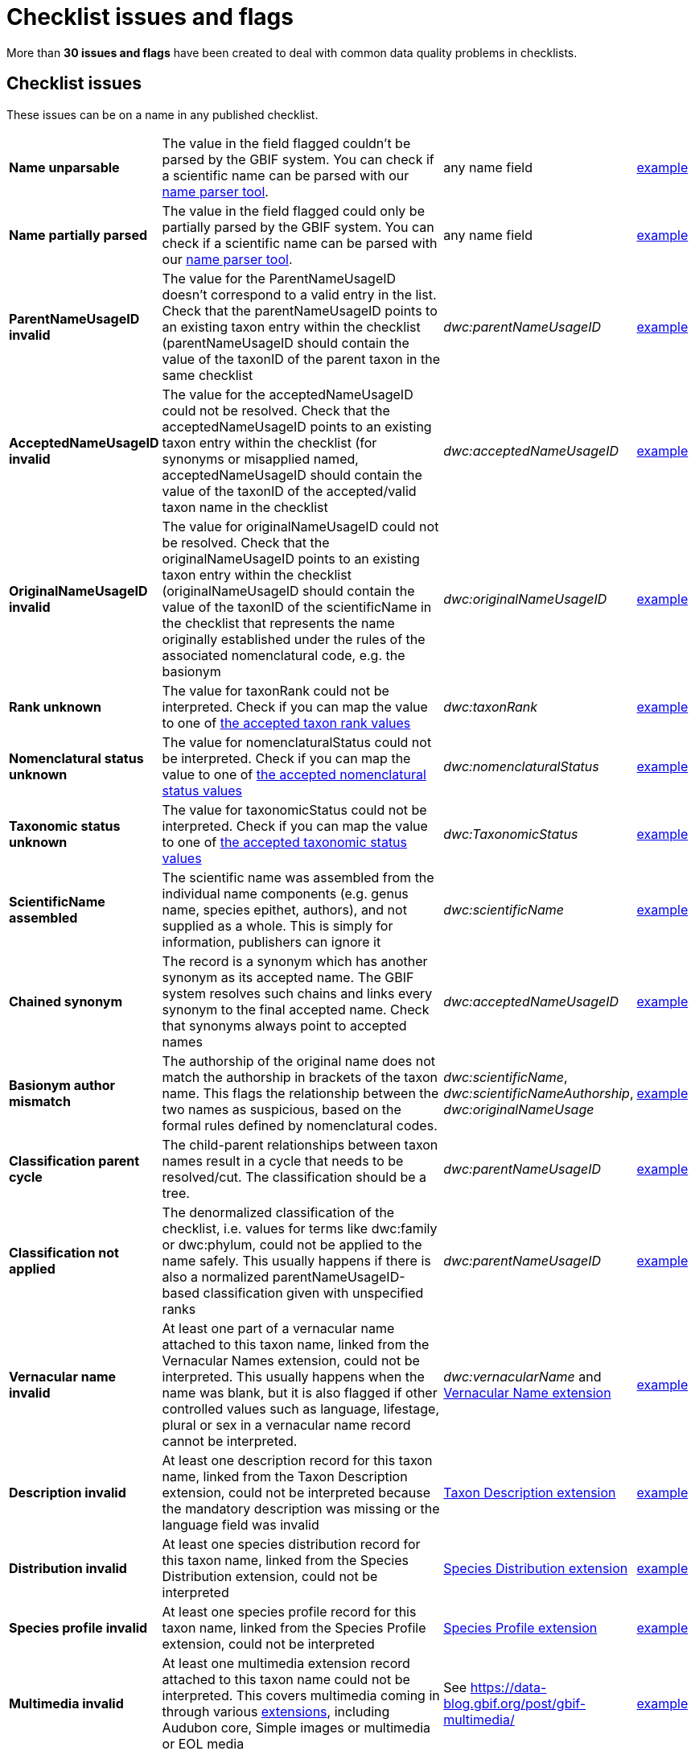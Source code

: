 = Checklist issues and flags

More than *30 issues and flags* have been created to deal with common data quality problems in checklists.

// The definitive list of flags in in the API, and can be seen in the source code:
// https://github.com/gbif/gbif-api/blob/dev/src/main/java/org/gbif/api/vocabulary/NameUsageIssue.java

// Check for missing issues:
// (for i in $(curl -Ss https://raw.githubusercontent.com/gbif/gbif-api/dev/src/main/java/org/gbif/api/vocabulary/NameUsageIssue.java | grep -Po '^  \K([A-Z0-9_]{5,})'); do grep --quiet $i checklist-issues-and-flags.adoc || echo "$i missing"; done)

== Checklist issues

These issues can be on a name in any published checklist.

[cols="20%,60%,10%,10%"]
|===
|*Name unparsable*
|The value in the field flagged couldn't be parsed by the GBIF system. You can check if a scientific name can be parsed with our https://www.gbif.org/tools/name-parser[name parser tool].
|any name field
|https://www.gbif.org/species/search?issue=UNPARSABLE&advanced=1[example]

|*Name partially parsed*
|The value in the field flagged could only be partially parsed by the GBIF system. You can check if a scientific name can be parsed with our https://www.gbif.org/tools/name-parser[name parser tool].
|any name field
|https://www.gbif.org/species/search?issue=PARTIALLY_PARSABLE&advanced=1[example]

|*ParentNameUsageID invalid*
|The value for the ParentNameUsageID doesn't correspond to a valid entry in the list. Check that the parentNameUsageID points to an existing taxon entry within the checklist (parentNameUsageID should contain the value of the taxonID of the parent taxon in the same checklist
|_dwc:parentNameUsageID_
|https://www.gbif.org/species/search?issue=PARENT_NAME_USAGE_ID_INVALID&advanced=1[example]

|*AcceptedNameUsageID invalid*
|The value for the acceptedNameUsageID could not be resolved. Check that the acceptedNameUsageID points to an existing taxon entry within the checklist (for synonyms or misapplied named, acceptedNameUsageID should contain the value of the taxonID of the accepted/valid taxon name in the checklist
|_dwc:acceptedNameUsageID_
|https://www.gbif.org/species/search?issue=ACCEPTED_NAME_USAGE_ID_INVALID&advanced=1[example]

|*OriginalNameUsageID invalid*
|The value for originalNameUsageID could not be resolved. Check that the originalNameUsageID points to an existing taxon entry within the checklist (originalNameUsageID should contain the value of the taxonID of the scientificName in the checklist that represents the name originally established under the rules of the associated nomenclatural code, e.g. the basionym
|_dwc:originalNameUsageID_
|https://www.gbif.org/species/search?issue=ORIGINAL_NAME_USAGE_ID_INVALID&advanced=1[example]

|*Rank unknown*
|The value for taxonRank could not be interpreted. Check if you can map the value to one of https://api.gbif.org/v1/enumeration/basic/Rank[the accepted taxon rank values]
|_dwc:taxonRank_
|https://www.gbif.org/species/search?issue=RANK_INVALID&advanced=1[example]

|*Nomenclatural status unknown*
|The value for nomenclaturalStatus could not be interpreted. Check if you can map the value to one of https://api.gbif.org/v1/enumeration/basic/NomenclaturalStatus[the accepted nomenclatural status values]
|_dwc:nomenclaturalStatus_
|https://www.gbif.org/species/search?issue=NOMENCLATURAL_STATUS_INVALID&advanced=1[example]

|*Taxonomic status unknown*
|The value for taxonomicStatus could not be interpreted. Check if you can map the value to one of https://api.gbif.org/v1/enumeration/basic/TaxonomicStatus[the accepted taxonomic status values]
|_dwc:TaxonomicStatus_
|https://www.gbif.org/species/search?issue=TAXONOMIC_STATUS_INVALID&advanced=1[example]

|*ScientificName assembled*
|The scientific name was assembled from the individual name components (e.g. genus name, species epithet, authors), and not supplied as a whole. This is simply for information, publishers can ignore it
|_dwc:scientificName_
|https://www.gbif.org/species/search?issue=SCIENTIFIC_NAME_ASSEMBLED&advanced=1[example]

|*Chained synonym*
|The record is a synonym which has another synonym as its accepted name. The GBIF system resolves such chains and links every synonym to the final accepted name. Check that synonyms always point to accepted names
|_dwc:acceptedNameUsageID_
|https://www.gbif.org/species/search?issue=CHAINED_SYNOYM&advanced=1[example]

|*Basionym author mismatch*
|The authorship of the original name does not match the authorship in brackets of the taxon name. This flags the relationship between the two names as suspicious, based on the formal rules defined by nomenclatural codes.
|_dwc:scientificName_, _dwc:scientificNameAuthorship_, _dwc:originalNameUsage_
|https://www.gbif.org/species/search?issue=BASIONYM_AUTHOR_MISMATCH&advanced=1[example]

// Not implemented yet
//|*Taxonomic status mismatch*
//|The taxonomic status of a name is based on taxonomic opinion. In combination of data from various sources, taxonomic opinions can differ. This flag alerts to seeming inconsistencies within a group of names
//|_dwc:taxonomicStatus_
//|https://www.gbif.org/species/search?issue=TAXONOMIC_STATUS_MISMATCH&advanced=1[example]

|*Classification parent cycle*
|The child-parent relationships between taxon names result in a cycle that needs to be resolved/cut. The classification should be a tree.
|_dwc:parentNameUsageID_
|https://www.gbif.org/species/search?issue=PARENT_CYCLE&advanced=1[example]

// Not implemented yet
//|*Classification rank order invalid*
//|The taxon names in a child-parent chain are out of sequence relating to their ranks. Make sure that each child taxon points to its direct parent, as represented in the checklist
//|_dwc:parentNameUsageID_, _dwc:taxonRank_
//|https://www.gbif.org/species/search?issue=CLASSIFICATION_RANK_ORDER_INVALID&advanced=1[example]

|*Classification not applied*
|The denormalized classification of the checklist, i.e. values for terms like dwc:family or dwc:phylum, could not be applied to the name safely. This usually happens if there is also a normalized parentNameUsageID-based classification given with unspecified ranks
|_dwc:parentNameUsageID_
|https://www.gbif.org/species/search?issue=CLASSIFICATION_NOT_APPLIED&advanced=1[example]

|*Vernacular name invalid*
|At least one part of a vernacular name attached to this taxon name, linked from the Vernacular Names extension, could not be interpreted. This usually happens when  the name was blank, but it is also flagged if other controlled values such as language, lifestage, plural or sex in a vernacular name record cannot be interpreted.
|_dwc:vernacularName_ and http://rs.gbif.org/terms/1.0/VernacularName[Vernacular Name extension]
|https://www.gbif.org/species/search?issue=VERNACULAR_NAME_INVALID&advanced=1[example]

|*Description invalid*
|At least one description record for this taxon name, linked from the Taxon Description extension, could not be interpreted because the mandatory description was missing or the language field was invalid
|http://rs.gbif.org/terms/1.0/Description[Taxon Description extension]
|https://www.gbif.org/species/search?issue=DESCRIPTION_INVALID&advanced=1[example]

|*Distribution invalid*
|At least one species distribution record for this taxon name, linked from the Species Distribution extension, could not be interpreted
|http://rs.gbif.org/terms/1.0/Distribution[Species Distribution extension]
|https://www.gbif.org/species/search?issue=DISTRIBUTION_INVALID&advanced=1[example]

|*Species profile invalid*
|At least one species profile record for this taxon name, linked from the Species Profile extension, could not be interpreted
|http://rs.gbif.org/terms/1.0/SpeciesProfile[Species Profile extension]
|https://www.gbif.org/species/search?issue=SPECIES_PROFILE_INVALID&advanced=1[example]

|*Multimedia invalid*
|At least one multimedia extension record attached to this taxon name could not be interpreted. This covers multimedia coming in through various https://rs.gbif.org/extensions.html[extensions], including Audubon core, Simple images or multimedia or EOL media
|See https://data-blog.gbif.org/post/gbif-multimedia/
|https://www.gbif.org/species/search?issue=MULTIMEDIA_INVALID&advanced=1[example]

|*Bibliographic references invalid*
|At least one bibliographic reference for this taxon name, linked from the Literature References extension, could not be interpreted
|http://rs.gbif.org/terms/1.0/Reference[Literature Reference extension]
|https://www.gbif.org/species/search?issue=BIB_REFERENCE_INVALID&advanced=1[example]

|*Alternative identifiers invalid*
|At least one alternative identifier for this taxon name, linked from the Alternative Identifiers extension, could not be interpreted
|http://rs.gbif.org/terms/1.0/Identifier[Identifier extension]
|https://www.gbif.org/species/search?issue=ALT_IDENTIFIER_INVALID&advanced=1[example]

|*Could not be matched to GBIF backbone*
|The interpretation of the taxonomic name could not find an existing equivalent, or near-enough match, in the GBIF taxonomic backbone. If the taxon name is newly described or a recent recombination, this is expected, until the new name can be integrated into the backbone taxonomy. You can check how a scientific name is matched against the backbone taxonomy using our https://www.gbif.org/tools/species-lookup[species name matching tool].
|_dwc:scientificName_
|https://www.gbif.org/species/search?issue=BACKBONE_MATCH_NONE&advanced=1[example]

|*Fuzzy GBIF backbone match*
|Name match to the GBIF backbone taxonomy could only be done using a fuzzy, non exact match
|_dwc:scientificName_
|https://www.gbif.org/species/search?issue=BACKBONE_MATCH_FUZZY&advanced=1[example]

|*Backbone match aggregate*
|Name usage could only be matched to a GBIF backbone species, but was in fact a broader species aggregate/complex.
|_dwc:scientificName_
|https://www.gbif.org/species/search?issue=BACKBONE_MATCH_AGGREGATE&advanced=1[example]

|*Synonym lacking an accepted name*
|The taxon name is explicitly marked as a synonym, but lacking a reference to the corresponding accepted name. If the accepted name is contained in the same data source, consider adding a reference to it
|_dwc:TaxonomicStatus_, _dwc:acceptedNameUsageID_
|https://www.gbif.org/species/search?issue=ACCEPTED_NAME_MISSING&advanced=1[example]

|*Accepted name not unique*
|The synonym record provides the accepted name as verbatim text, rather than as a cross-reference. The verbatim name is ambiguous and could refer to several different records in GBIF's backbone taxonomy
|_dwc:acceptedNameUsage_
|https://www.gbif.org/species/search?issue=ACCEPTED_NAME_NOT_UNIQUE&advanced=1[example]

|*Parent name not unique*
|The record provides the name of the taxonomic parent as verbatim text, rather than as a cross-reference. The verbatim name is ambiguous and could refer to several different records in GBIF's backbone taxonomy
|_dwc:parentNameUsage_
|https://www.gbif.org/species/search?issue=PARENT_NAME_NOT_UNIQUE&advanced=1[example]

|*Original name not unique*
|The record provides the original name of the taxon (e.g. basionym) as verbatim text, rather than as a cross-reference. The verbatim name is ambiguous and could refer to several different records in GBIF's backbone taxonomy
|_dwc:originalNameUsage_
|https://www.gbif.org/species/search?issue=ORIGINAL_NAME_NOT_UNIQUE&advanced=1[example]

|*Relationship missing*
|There were problems representing all name relationships, i.e. the link to the parent, accepted and/or original name. The interpreted record in GBIF is lacking some of the original source relation
|_dwc:originalNameUsage_, _dwc:parentNameUsage_, _dwc:acceptedNameUsage_, _dwc:acceptedNameUsageID_, _dwc:TaxonomicStatus_, _dwc:parentNameUsageID_
|https://www.gbif.org/species/search?issue=RELATIONSHIP_MISSING&advanced=1[example]
|===

== GBIF Backbone

These issues are only present on names contained in the GBIF backbone taxonomy.

[cols="20%,60%,10%,10%"]
|===
|*Basionym relation derived*
|The record in GBIF has a relationship to an original name (basionym) that was derived from name & authorship comparison, but did not exist explicitly in the source data. This will only be flagged in programmatically generated GBIF backbone records of name usages.
|
|https://www.gbif.org/species/search?issue=ORIGINAL_NAME_DERIVED&advanced=1[example]

|*Conflicting basionym combination*
|There was more than one accepted name in a homotypical basionym group of names. GBIF backbone specific issue.
|_dwc:scientificName_
|https://www.gbif.org/species/search?issue=CONFLICTING_BASIONYM_COMBINATION&advanced=1[example]

|*No species included*
|The group (currently only genera are tested) is lacking any accepted species.
|
|https://www.gbif.org/species/search?issue=NO_SPECIES&advanced=1[example]

|*Name parent mismatch*
|The (accepted) bi/trinomial name does not match the parent name and should be recombined into the parent genus/species. For example the species _Picea alba_ with a parent genus _Abies_ is a mismatch, and should be replaced by _Abies alba_.
|
|https://www.gbif.org/species/search?issue=NAME_PARENT_MISMATCH&advanced=1[example]

|*Orthographic variant*
|An entry in the backbone is suspected to be only a spelling variation of an otherwise existing name.
|
|https://www.gbif.org/species/search?issue=ORTHOGRAPHIC_VARIANT&advanced=1[example]

|*Homonym*
|A not-synonymized homonym exists for this name in some other backbone source which has been ignored at build time.
|
|https://www.gbif.org/species/search?issue=HOMONYM&advanced=1[example]
// TODO: Need a better explanation. Why not-synonymized, and ignored? What does it mean to a user? I would have assumed this flag to notify users that a homonym (identical name but different authorship) does exist that describes an unrelated group of organisms (taxon).

|*Published earlier than parent name*
|A bi- or trinomial name was seemingly published earlier than the parent genus/species. This might indicate a homonym issue, or that the name should rather be a recombination.
|
|https://www.gbif.org/species/search?issue=PUBLISHED_BEFORE_GENUS&advanced=1[example]
|===
